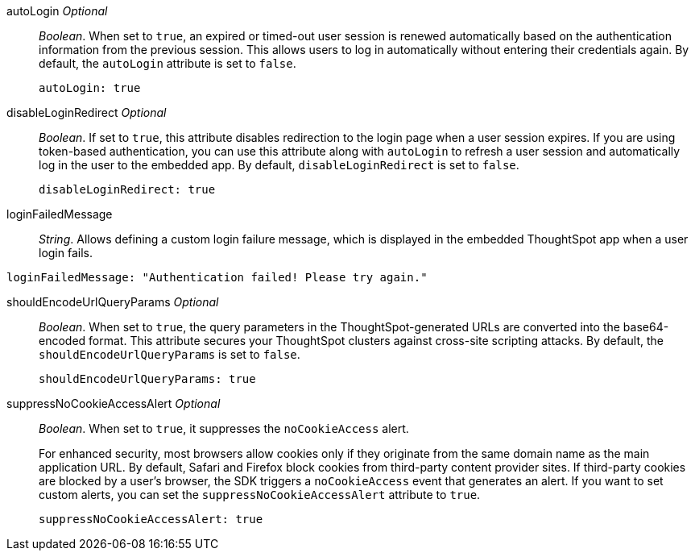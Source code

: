 
autoLogin __Optional__::

__Boolean__. When set to `true`, an expired or timed-out user session is renewed automatically based on the authentication information from the previous session. This allows users to log in automatically without entering their credentials again. By default, the `autoLogin` attribute is set to `false`.

+
[source,javascript]
----
autoLogin: true
----


disableLoginRedirect __Optional__::

__Boolean__. If set to `true`, this attribute disables redirection to the login page when a user session expires. If you are using token-based authentication, you can use this attribute along with `autoLogin` to refresh a user session and automatically log in the user to the embedded app. By default, `disableLoginRedirect` is set to `false`.

+
[source,javascript]
----
disableLoginRedirect: true
----


loginFailedMessage::

__String__. Allows defining a custom login failure message, which is displayed in the embedded ThoughtSpot app when a user login fails. 

----
loginFailedMessage: "Authentication failed! Please try again."  
----


shouldEncodeUrlQueryParams  __Optional__::

__Boolean__. When set to `true`, the query parameters in the ThoughtSpot-generated URLs are converted into the base64-encoded format. This attribute secures your ThoughtSpot clusters against cross-site scripting attacks. By default, the `shouldEncodeUrlQueryParams` is set to `false`.

+
[source,javascript]
----
shouldEncodeUrlQueryParams: true
----

suppressNoCookieAccessAlert  __Optional__::

__Boolean__. When set to `true`, it suppresses the `noCookieAccess` alert. 

+
For enhanced security, most browsers allow cookies only if they originate from the same domain name as the main application URL. By default, Safari and Firefox block cookies from third-party content provider sites. If third-party cookies are blocked by a user's browser, the SDK triggers a `noCookieAccess` event that generates an alert. If you want to set custom alerts, you can set the `suppressNoCookieAccessAlert` attribute to `true`. 

+
[source,javascript]
----
suppressNoCookieAccessAlert: true
----